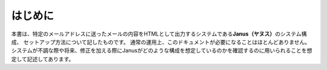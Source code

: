 はじめに
---------

本書は、特定のメールアドレスに送ったメールの内容をHTMLとして出力するシステムである\ **Janus（ヤヌス）**\ のシステム構成、
セットアップ方法について記したものです。
通常の運用上、このドキュメントが必要になることはほとんどありません。
システムが不調な際や将来、修正を加える際にJanusがどのような構成を想定しているのかを確認するのに用いられることを想定して記述してあります。
